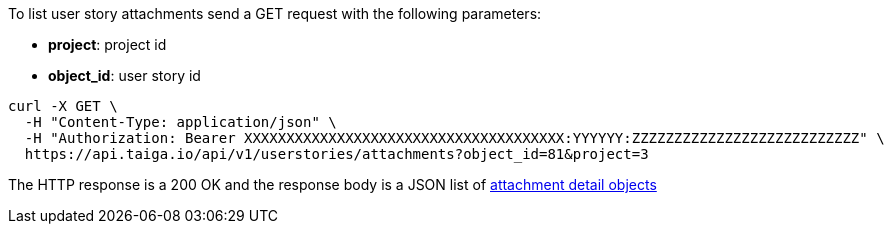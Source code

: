 To list user story attachments send a GET request with the following parameters:

- *project*: project id
- *object_id*: user story id

[source,bash]
----
curl -X GET \
  -H "Content-Type: application/json" \
  -H "Authorization: Bearer XXXXXXXXXXXXXXXXXXXXXXXXXXXXXXXXXXXXXX:YYYYYY:ZZZZZZZZZZZZZZZZZZZZZZZZZZZ" \
  https://api.taiga.io/api/v1/userstories/attachments?object_id=81&project=3
----

The HTTP response is a 200 OK and the response body is a JSON list of link:#object-attachment-detail[attachment detail objects]
